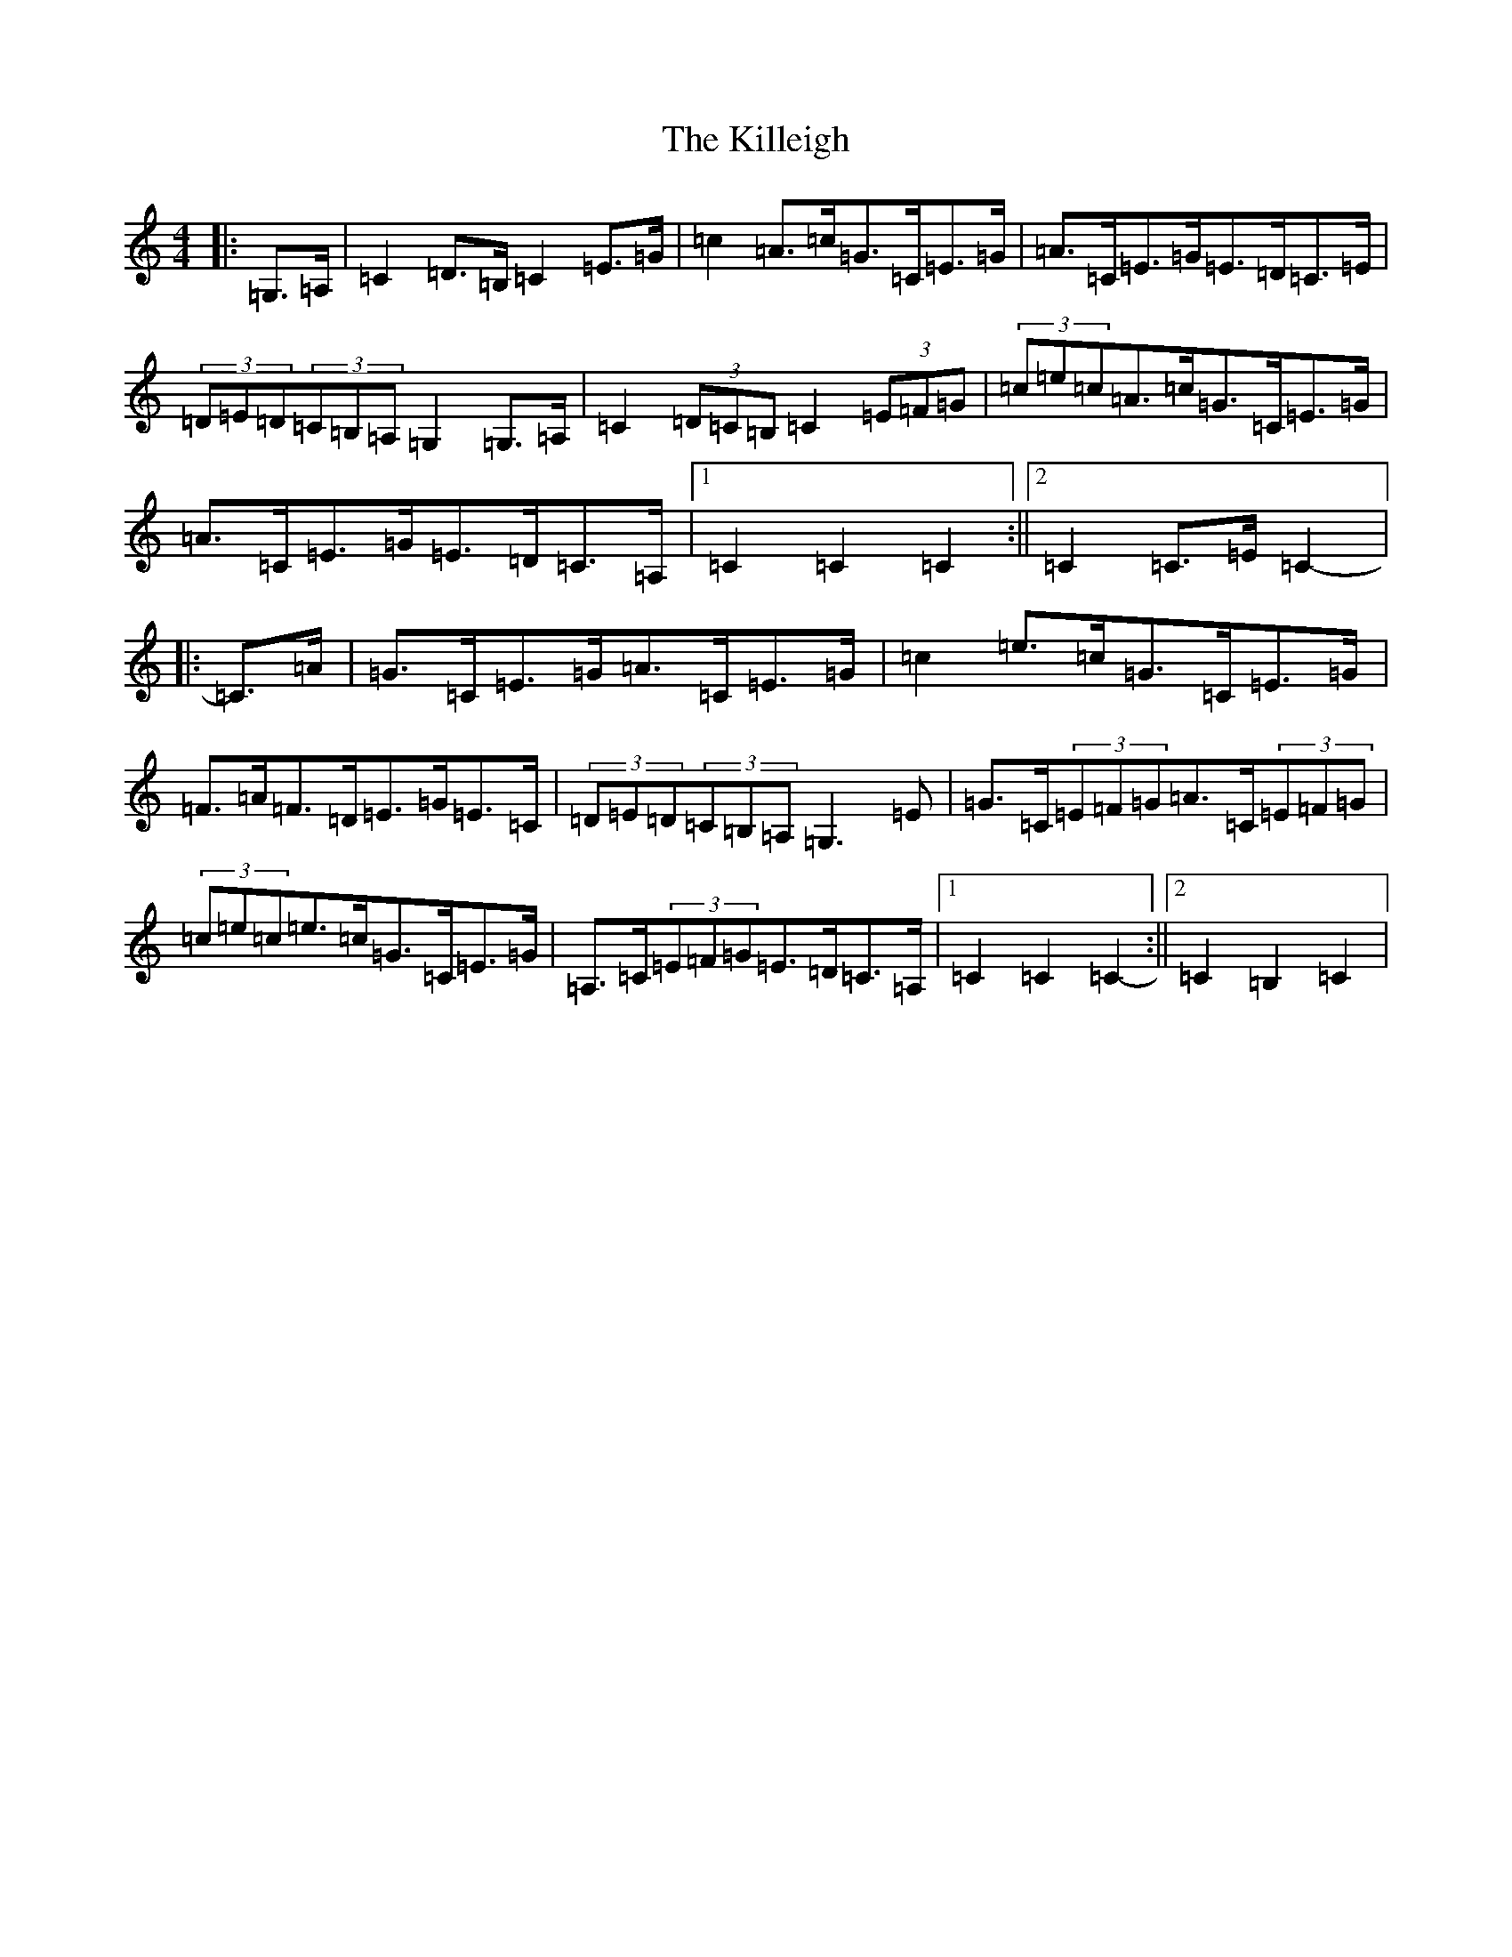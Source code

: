 X: 11454
T: Killeigh, The
S: https://thesession.org/tunes/6456#setting18167
Z: G Major
R: hornpipe
M: 4/4
L: 1/8
K: C Major
|:=G,>=A,|=C2=D>=B,=C2=E>=G|=c2=A>=c=G>=C=E>=G|=A>=C=E>=G=E>=D=C>=E|(3=D=E=D(3=C=B,=A,=G,2=G,>=A,|=C2(3=D=C=B,=C2(3=E=F=G|(3=c=e=c=A>=c=G>=C=E>=G|=A>=C=E>=G=E>=D=C>=A,|1=C2=C2=C2:||2=C2=C>=E=C2-|:=C>=A|=G>=C=E>=G=A>=C=E>=G|=c2=e>=c=G>=C=E>=G|=F>=A=F>=D=E>=G=E>=C|(3=D=E=D(3=C=B,=A,=G,3=E|=G>=C(3=E=F=G=A>=C(3=E=F=G|(3=c=e=c=e>=c=G>=C=E>=G|=A,>=C(3=E=F=G=E>=D=C>=A,|1=C2=C2=C2-:||2=C2=B,2=C2|